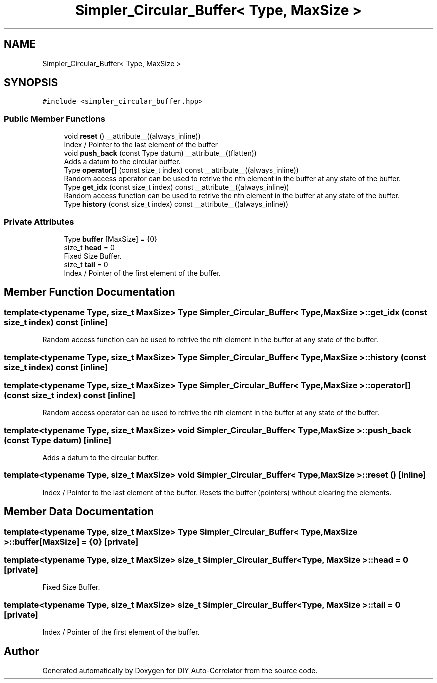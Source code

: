 .TH "Simpler_Circular_Buffer< Type, MaxSize >" 3 "Fri Nov 12 2021" "Version 1.0" "DIY Auto-Correlator" \" -*- nroff -*-
.ad l
.nh
.SH NAME
Simpler_Circular_Buffer< Type, MaxSize >
.SH SYNOPSIS
.br
.PP
.PP
\fC#include <simpler_circular_buffer\&.hpp>\fP
.SS "Public Member Functions"

.in +1c
.ti -1c
.RI "void \fBreset\fP () __attribute__((always_inline))"
.br
.RI "Index / Pointer to the last element of the buffer\&. "
.ti -1c
.RI "void \fBpush_back\fP (const Type datum) __attribute__((flatten))"
.br
.RI "Adds a datum to the circular buffer\&. "
.ti -1c
.RI "Type \fBoperator[]\fP (const size_t index) const __attribute__((always_inline))"
.br
.RI "Random access operator can be used to retrive the nth element in the buffer at any state of the buffer\&. "
.ti -1c
.RI "Type \fBget_idx\fP (const size_t index) const __attribute__((always_inline))"
.br
.RI "Random access function can be used to retrive the nth element in the buffer at any state of the buffer\&. "
.ti -1c
.RI "Type \fBhistory\fP (const size_t index) const __attribute__((always_inline))"
.br
.in -1c
.SS "Private Attributes"

.in +1c
.ti -1c
.RI "Type \fBbuffer\fP [MaxSize] = {0}"
.br
.ti -1c
.RI "size_t \fBhead\fP = 0"
.br
.RI "Fixed Size Buffer\&. "
.ti -1c
.RI "size_t \fBtail\fP = 0"
.br
.RI "Index / Pointer of the first element of the buffer\&. "
.in -1c
.SH "Member Function Documentation"
.PP 
.SS "template<typename Type, size_t MaxSize> Type \fBSimpler_Circular_Buffer\fP< Type, MaxSize >::get_idx (const size_t index) const\fC [inline]\fP"

.PP
Random access function can be used to retrive the nth element in the buffer at any state of the buffer\&. 
.SS "template<typename Type, size_t MaxSize> Type \fBSimpler_Circular_Buffer\fP< Type, MaxSize >::history (const size_t index) const\fC [inline]\fP"

.SS "template<typename Type, size_t MaxSize> Type \fBSimpler_Circular_Buffer\fP< Type, MaxSize >::operator[] (const size_t index) const\fC [inline]\fP"

.PP
Random access operator can be used to retrive the nth element in the buffer at any state of the buffer\&. 
.SS "template<typename Type, size_t MaxSize> void \fBSimpler_Circular_Buffer\fP< Type, MaxSize >::push_back (const Type datum)\fC [inline]\fP"

.PP
Adds a datum to the circular buffer\&. 
.SS "template<typename Type, size_t MaxSize> void \fBSimpler_Circular_Buffer\fP< Type, MaxSize >::reset ()\fC [inline]\fP"

.PP
Index / Pointer to the last element of the buffer\&. Resets the buffer (pointers) without clearing the elements\&. 
.SH "Member Data Documentation"
.PP 
.SS "template<typename Type, size_t MaxSize> Type \fBSimpler_Circular_Buffer\fP< Type, MaxSize >::buffer[MaxSize] = {0}\fC [private]\fP"

.SS "template<typename Type, size_t MaxSize> size_t \fBSimpler_Circular_Buffer\fP< Type, MaxSize >::head = 0\fC [private]\fP"

.PP
Fixed Size Buffer\&. 
.SS "template<typename Type, size_t MaxSize> size_t \fBSimpler_Circular_Buffer\fP< Type, MaxSize >::tail = 0\fC [private]\fP"

.PP
Index / Pointer of the first element of the buffer\&. 

.SH "Author"
.PP 
Generated automatically by Doxygen for DIY Auto-Correlator from the source code\&.
